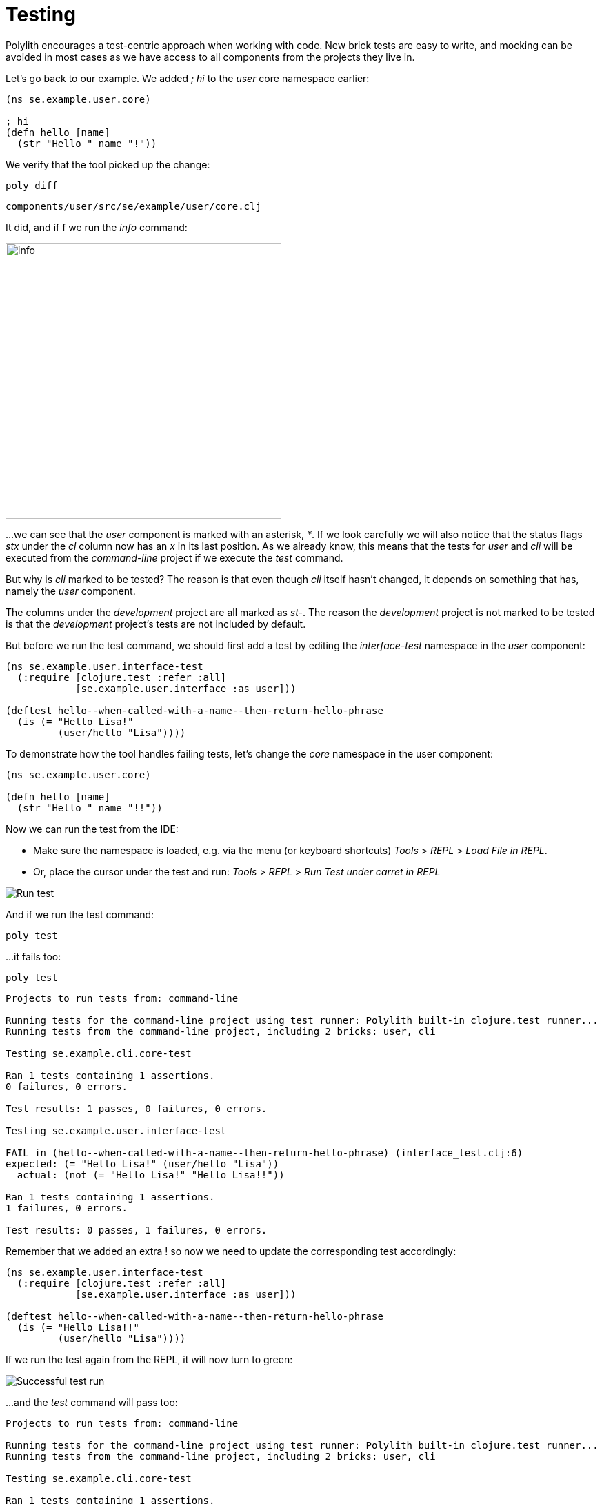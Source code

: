 = Testing

Polylith encourages a test-centric approach when working with code.
New brick tests are easy to write,
and mocking can be avoided in most cases as we have access to all components from the projects they live in.

Let's go back to our example. We added _; hi_  to the _user_ core namespace earlier:

[source,clojure]
----
(ns se.example.user.core)

; hi
(defn hello [name]
  (str "Hello " name "!"))
----

We verify that the tool picked up the change:

[source,shell]
----
poly diff
----

[source,shell]
----
components/user/src/se/example/user/core.clj
----

It did, and if f we run the _info_ command:

image::images/testing/info.png[alt=info,width=400]

...we can see that the _user_ component is marked with an asterisk, _*_.
If we look carefully we will also notice that the status flags _stx_
under the _cl_ column now has an _x_ in its last position.
As we already know, this means that the tests for _user_ and _cli_ will be executed from the _command-line_ project
if we execute the _test_ command.

But why is _cli_ marked to be tested?
The reason is that even though _cli_ itself hasn't changed,
it depends on something that has, namely the _user_ component.

The columns under the _development_ project are all marked as _st-_.
The reason the _development_ project is not marked to be tested
is that the _development_ project's tests are not included by default.

But before we run the test command,
we should first add a test by editing the _interface-test_ namespace in the _user_ component:

[source,clojure]
----
(ns se.example.user.interface-test
  (:require [clojure.test :refer :all]
            [se.example.user.interface :as user]))

(deftest hello--when-called-with-a-name--then-return-hello-phrase
  (is (= "Hello Lisa!"
         (user/hello "Lisa"))))
----

To demonstrate how the tool handles failing tests, let's change the _core_ namespace in the user component:

[source,clojure]
----
(ns se.example.user.core)

(defn hello [name]
  (str "Hello " name "!!"))
----

Now we can run the test from the IDE:

* Make sure the namespace is loaded, e.g. via the menu (or keyboard shortcuts) _Tools_ > _REPL_ > _Load File in REPL_.

* Or, place the cursor under the test and run: _Tools_ > _REPL_ > _Run Test under carret in REPL_

image::images/testing/failing-test.png[alt=Run test]

And if we run the test command:

[source,shell]
----
poly test
----

...it fails too:

[source,shell]
----
poly test
----

[source,shell]
----
Projects to run tests from: command-line

Running tests for the command-line project using test runner: Polylith built-in clojure.test runner...
Running tests from the command-line project, including 2 bricks: user, cli

Testing se.example.cli.core-test

Ran 1 tests containing 1 assertions.
0 failures, 0 errors.

Test results: 1 passes, 0 failures, 0 errors.

Testing se.example.user.interface-test

FAIL in (hello--when-called-with-a-name--then-return-hello-phrase) (interface_test.clj:6)
expected: (= "Hello Lisa!" (user/hello "Lisa"))
  actual: (not (= "Hello Lisa!" "Hello Lisa!!"))

Ran 1 tests containing 1 assertions.
1 failures, 0 errors.

Test results: 0 passes, 1 failures, 0 errors.
----

Remember that we added an extra ! so now we need to update the corresponding test accordingly:

[source,clojure]
----
(ns se.example.user.interface-test
  (:require [clojure.test :refer :all]
            [se.example.user.interface :as user]))

(deftest hello--when-called-with-a-name--then-return-hello-phrase
  (is (= "Hello Lisa!!"
         (user/hello "Lisa"))))
----

If we run the test again from the REPL, it will now turn to green:

image::images/testing/successful-test.png[alt=Successful test run]

...and the _test_ command will pass too:

[source,shell]
----
Projects to run tests from: command-line

Running tests for the command-line project using test runner: Polylith built-in clojure.test runner...
Running tests from the command-line project, including 2 bricks: user, cli

Testing se.example.cli.core-test

Ran 1 tests containing 1 assertions.
0 failures, 0 errors.

Test results: 1 passes, 0 failures, 0 errors.

Testing se.example.user.interface-test

Ran 1 tests containing 1 assertions.
0 failures, 0 errors.

Test results: 1 passes, 0 failures, 0 errors.

Execution time: 1 seconds
----

We have already mentioned that the brick tests will not be executed from the _development_ project
when we run the _test_ command. But there is a way to do that, and that is to pass in _:dev_.

Let's try it out with the _info_ command first:

[source,shell]
----
poly info :dev
----

image::images/testing/info-dev.png[alt=info :dev,width=400]

Now both the _development_ and the _command-line_ project is marked for test execution.

== Test Filters

=== Filter on projects

We can narrow the number of projects we want to test by passing in e.g. _project:dev_ or _project:cl:dev_
(both project alias and name can be used).
If _development_ is given, it will automatically be included as if _:dev_ was passed in:

[source,shell]
----
poly info project:dev
----

image::images/testing/info-project-dev.png[alt=Run test,width=400]

[source,shell]
----
poly info project:cl:dev
----

image::images/testing/info-project-cl-dev.png[alt=Run test,width=400]

=== Filter on bricks

It's not just possible to filter which projects to run our tests from, but also which bricks to include.

Right now our workspace looks like this:

[source,shell]
----
poly info
----

image::images/testing/info-filter-on-bricks.png[width=400]

Both bricks in the cl project are marked to be tested.

If we select the _cli_ brick:

[source,shell]
----
poly info brick:cli
----

image::images/testing/info-brick-cli.png[width=400]

...now only that brick is marked to be tested.

Let's pretend that no bricks were marked to be tested:

image::images/testing/info-no-changes.png[width=400]

If we run the same command again:

image::images/testing/info-brick-cli-no-changes.png[width=400]

...we get the same result, and that's because the _brick:cli_ parameter is just a filter
that is applied after the other status calculations have been performed.

If we want to force the cli tests to be executed,
we need to pass in _:all-bricks_ (or _:all_ if we also want to execute the project tests):

[source,shell]
----
poly info brick:cli :all-bricks
----

image::images/testing/info-brick-cli-no-changes-all-bricks.png[width=400]

Finally, the _cli_ brick is now marked to be tested!

It's also possible to give more than one brick, e.g. _brick:cli:user_.
Another trick we can do is to exclude all bricks with _brick:-_
which can be useful in combination with _:project_ or _:all_ to execute only the project tests.

== Project tests

Before we execute any tests, let's add a project test for the _command-line_ project.

Begin by adding a _test_ directory for the _command-line_ project:

[source,shell]
----
example
├── projects
│   └── command-line
│       └── test
----

Then add the "test" path to _projects/command-line/deps.edn_:

[source,clojure]
----
 :aliases {:test {:extra-paths ["test"]
                  :extra-deps  {}}
----

...and to _./deps.edn_:

[source,clojure]
----
            :test {:extra-paths ["components/user/test"
                                 "bases/cli/test"
                                 "projects/command-line/test"]}
----

Now add the _project.command-line.dummy-test_ namespace to the _command-line_ project:

[source,shell]
----
example
├── projects
│   └── command-line
│       └── test
│           └── project
│               └──command_line
│                  └──dummy_test.clj
----

[source,clojure]
----
(ns project.command-line.dummy-test
  (:require [clojure.test :refer :all]))

(deftest dummy-test
  (is (= 1 1)))
----

We could have chosen another top namespace, e.g., _se.example.project.command-line_,
as long as we don't have any brick with the name _project_.
But because we don't want to get into any name conflicts with bricks and also because each project is executed in isolation,
the choice of namespace is less important and here we choose the _project.command-line_ top namespace to keep it simple.

Normally, we are forced to put our tests in the same namespace as the code we want to test,
to get proper access, but in Polylith the encapsulation is guaranteed by the _poly_ tool
and all code can therefore be declared public, which allows us to put the test code wherever we want.

If we execute the `info` command:

image::images/testing/info-project-dir.png[width=400]

...the _command-line_ project is marked as changed and flagged as `-t-` telling us that it now has a _test_ directory.
The `-t-` in the dev column says that it has been added to the development project.
The reason it's not tagged as `-tx` is that project tests are not marked to be executed
without explicitly telling them to, by passing in _:project_.

[source,shell]
----
poly info :project
----

image::images/testing/info-project.png[width=400]

Now the command-line project is also marked to be tested. Let's verify that by running the tests:

[source,shell]
----
poly test :project
----

[source,shell]
----
Projects to run tests from: command-line

Running tests for the command-line project using test runner: Polylith built-in clojure.test runner...
Running tests from the command-line project, including 2 bricks and 1 project: user, cli, command-line

Testing se.example.cli.core-test

Ran 1 tests containing 1 assertions.
0 failures, 0 errors.

Test results: 1 passes, 0 failures, 0 errors.

Testing se.example.user.interface-test

Ran 1 tests containing 1 assertions.
0 failures, 0 errors.

Test results: 1 passes, 0 failures, 0 errors.

Testing project.command-line.dummy_test

Ran 1 tests containing 1 assertions.
0 failures, 0 errors.

Test results: 1 passes, 0 failures, 0 errors.

Execution time: 1 seconds
----

They passed!

== Test approaches

As you have just seen, with Polylith we can add tests at two different levels: brick and project.

The _project_ tests should be used for our slow tests, e.g. tests that take more than 100 milliseconds to execute,
or whatever we draw the line. The project tests also give us a way to write tailor-made tests that are unique per project.

The second category is the _brick_ tests.
To keep the feedback loop short, we should only put fast-running tests in our bricks.
This will give us a faster feedback loop,
because the brick tests are the ones that are executed when we run `poly test` while the project tests are not.

But does that mean we are only allowed to put unit tests in our bricks?
No. As long as the tests are fast (by e.g. using in-memory databases) they should be put in the bricks they belong to.

Before we continue, let's commit what we have done so far and mark the workspace as stable:

[source,shell]
----
git add --all
git commit -m "Added tests"
git tag -f stable-lisa
----

If we execute the _info_ command again:

image::images/testing/info-added-tests.png[width=400]

...the * signs are now gone and nothing is marked to be tested.

The tool only executes tests if a brick is directly or indirectly changed.
A way to force it to test all bricks is to pass in _:all-bricks_:

[source,shell]
----
poly info :all-bricks
----

image::images/testing/info-all-bricks.png[width=400]

Now all the brick tests are marked to be executed, except for the development project. To include dev, also add _:dev_:

image::images/testing/info-all-bricks-dev.png[width=400]

To include all brick and project tests (except _dev_) we can type:

[source,shell]
----
poly info :all
----

image::images/testing/info-all.png[width=400]

...to also include dev, type:

[source,shell]
----
poly info :all :dev
----

image::images/testing/info-all-dev.png[width=400]

Running the brick tests from the _development_ projects are something we don't normally need to do,
at least not if we have production projects, but it's good to know that it's supported.

Now let's see if it actually works:

[source,shell]
----
poly test :all :dev
----

[source,shell]
----
Projects to run tests from: command-line, development

Running tests for the command-line project using test runner: Polylith built-in clojure.test runner...
Running tests from the command-line project, including 2 bricks and 1 project: user, cli, command-line

Testing se.example.cli.core-test

Ran 1 tests containing 1 assertions.
0 failures, 0 errors.

Test results: 1 passes, 0 failures, 0 errors.

Testing se.example.user.interface-test

Ran 1 tests containing 1 assertions.
0 failures, 0 errors.

Test results: 1 passes, 0 failures, 0 errors.

Testing project.command-line.dummy_test

Ran 1 tests containing 1 assertions.
0 failures, 0 errors.

Test results: 1 passes, 0 failures, 0 errors.
Running tests for the development project using test runner: Polylith built-in clojure.test runner...
Running tests from the development project, including 2 bricks and 1 project: user, cli, command-line

Testing se.example.cli.core-test

Ran 1 tests containing 1 assertions.
0 failures, 0 errors.

Test results: 1 passes, 0 failures, 0 errors.

Testing se.example.user.interface-test

Ran 1 tests containing 1 assertions.
0 failures, 0 errors.

Test results: 1 passes, 0 failures, 0 errors.

Execution time: x seconds
----

Looks like it worked!

[#setup-and-teardown]
== Test setup and teardown

Sometimes we need to perform some test setup/teardown before and after we execute the tests for a project.

If any code is used by more than one project, we can put it in a separate component,
but in this case we should put it in the _command-line_ project's _test_ directory because it's not used by any other project.

Let's create a _test-setup_ namespace in the project's test directory and add two functions to it:

[source,shell]
----
example
├── projects
│   └── command-line
│       └── test
│           └── project
│               └──command_line
│                  └──test_setup.clj
----

[source,clojure]
----
(ns project.command-line.test-setup
  (:require [clojure.test :refer :all]))

(defn setup [project-name]
  (println (str "--- test setup for " project-name " ---")))

(defn teardown [project-name]
  (println (str "--- test teardown for " project-name " ---")))
----

We need to keep two things in mind:

* Make sure the source code which contains our function, is accessible from the project it's executed from
(the _command-line_ project in this case).
Here the project's own test directory was already added earlier by the
xref:commands.adoc#create-project[create project] command, so we are fine.

* Make sure the functions take exactly one parameter, the project name.

We also need to specify the two functions in _workspace.edn_:

[source,clojure]
----
 ...
 :projects {"development" {:alias "dev"}
            "command-line" {:alias "cl"
                            :test {:setup-fn project.command-line.test-setup/setup
                                   :teardown-fn project.command-line.test-setup/teardown}}}}
----

If we don't need the tear-down function, we can leave it out.

Let's run our tests:

[source,text]
----
Projects to run tests from: command-line

Running test setup for the command-line project: project.command-line.test-setup/test-setup
--- test setup for command-line ---

Running tests for the command-line project using test runner: Polylith built-in clojure.test runner...
Running tests from the command-line project, including 2 bricks and 1 project: user, cli, command-line

Testing se.example.cli.core-test

Ran 1 tests containing 1 assertions.
0 failures, 0 errors.

Test results: 1 passes, 0 failures, 0 errors.

Testing se.example.user.interface-test

Ran 1 tests containing 1 assertions.
0 failures, 0 errors.

Test results: 1 passes, 0 failures, 0 errors.

Testing project.command-line.test-setup

Ran 0 tests containing 0 assertions.
0 failures, 0 errors.

Test results: 0 passes, 0 failures, 0 errors.

Testing project.command-line.dummy_test

Ran 1 tests containing 1 assertions.
0 failures, 0 errors.

Test results: 1 passes, 0 failures, 0 errors.
Running test teardown for the command-line project: project.command-line.test-setup/test-teardown
--- test teardown for command-line ---


Execution time: 1 seconds
----

Nice, it worked!

== Include and exclude bricks

There is a way to restrict what test code to run for a project,
by giving a list of bricks to include and/or exclude in _workspace.edn_, e.g.:

[#include-exclude]
[source,clojure]
----
{...
 :projects {"mytool" {:alias "t"
                      :test {:include []}}
            "myservice" {:alias "s"
                         :test {:exclude ["cli" "user"]}}
            ...
----

The old shorter syntax for including bricks is also valid:

[source,clojure]
----
{...
  :projects {"command-line" {:alias "cl", :test []}
             ....
----

You may wonder when this could be useful.
A good example is the polylith codebase itself, where _workspace.edn_ looks similar to this:

[source,clojure]
----
...
  :projects {"api" {:alias "api" :test []}
             "poly" {:alias "poly"}
             "polyx" {:alias "poly" :test []}
             "development" {:alias "dev"}
             ...
----

Here the tests are only executed from the poly project
(the development project is not included anyway, unless we explicitly ask for it).
The idea here is to speed up the test execution time.
This is only a good idea if we are pretty sure that our bricks behave the same in all our projects,
which is true in this case.

Note that if a brick is excluded by using _:include_ or _:exclude_,
they will never be tested from that project even if we pass in _:all_.

== Summary

Let's summarise the different ways to run the tests.
The brick tests are executed from all projects they belong to except for the development project
(if _:dev_ is not passed in):

|===
| Command | Tests to execute

| poly test | All brick tests that are directly or indirectly changed.
| poly test :project | All brick tests that are directly or indirectly changed + tests for changed projects.
| poly test :all‑bricks | All brick tests.
| poly test :all | All brick tests + all project tests (except development), executed from all projects.
|===

To also execute the brick tests from the development project, pass in _:dev_:

|===
| Command | Tests to execute

| poly test :dev | All brick tests that are directly or indirectly changed, executed from all projects (development included).
| All brick tests that are directly or indirectly changed, executed from all projects (development included). |
All brick tests that are directly or indirectly changed, executed from all projects (development included) +
tests for changed projects (development included).
| poly test :all‑bricks :dev | All brick tests, executed from all projects (development included).
| poly test :all :dev | All brick tests, executed from all projects (development included) + all project tests (development included).
|===

Projects can also be explicitly selected with e.g. _project:proj1_ or _project:proj1:proj2_.

We can also filter which bricks to run the tests for with e.g. _brick:b1_ or _brick:b1:b2_.

Remember that executing the info command is a good way to get an overview of what tests will be run.

== How tests are executed

Let's start with the development project.
The main purpose of this project is to allow us to work with our code from an IDE using a single REPL.
When doing that, the project must be set up in a way that it's 100% compatible with tool.deps and the IDE integration.
This is also the reason we have to add the test paths explicitly in _./deps.edn_
which gives us access to the tests from the REPL.

The _./deps.edn_ config file sets up all our paths and dependencies, and when we include the dev and test aliases
(and sometimes xref:profile.adoc[profile] aliases, described in the next section)
we inform tools.deps what source code and libraries should be accessible from our IDE and REPL.
When this is set up correctly, we are also able to run our tests from the REPL,
which will have access to all _test_ and _src_ code.
Libraries that are defined in the _src_ context will therefore automatically be accessible when running the tests.
Additional libraries that are only used from the tests should be defined in the _test_ context.

When we run the _test_ command, the tool will detect which components, bases and projects
have been affected since the last stable point in time.
Based on this information, it will go through all the affected projects, one at a time,
and run the component, base, and project tests that are included in each project.

This set of tests will be executed in isolation from its own classloader which will speed up the test execution
and make it more reliable. Libraries from both the _src_ and _test_ context
(and libraries that they depend on) will be used when the tests are executed.
The development project can also be used to run tests, but that's not its main purpose.

If the projects A, B, C and D are included in the test run and if a test in B fails (or a project setup or teardown)
then the whole test run will stop, and no tests are executed for C or D.

The libraries to use in each project when running the `poly test` command
is the sum of all library dependencies that are defined in all the components and bases
(either indirectly via _:local/root_ or directly by using _:deps/extra-deps_).
If a library is defined more than once in the set of bricks and projects,
then the latest version of that library will be used, if not overridden by _:override-deps_ in the project.

At the project level we only need to define the libraries that are not defined in the included bricks
(specified by its _:deps_ key) which can be libraries like clojure itself, _org.clojure/clojure_,
that we don't want to repeat in all our bricks.

If we have a brick like _datomic-ions_, we can specify which repository it needs, like this.
We can verify that the repo is picked up by the brick by executing `poly ws get:components:datomic-ions:maven-repos`:

[source,clojure]
----
{"datomic-cloud" {:url "s3://datomic-releases-1fc2183a/maven/releases"}}
----

...and used by the _invoicing_ project by executing `poly ws get:projects:invoicing:maven-repos`:

[source,clojure]
----
{"central" {:url "https://repo1.maven.org/maven2/"},
 "clojars" {:url "https://repo.clojars.org/"},
 "datomic-cloud" {:url "s3://datomic-releases-1fc2183a/maven/releases"}}
----

Every project that uses the _datomic-ions_ brick will now also include the _datomic-cloud_ repository.

== Troubleshooting

If our tests don't work properly for some reason,
we can pass in :verbose to see what configuration and paths that is used when executing the tests:

[source,shell]
----
poly test :verbose
----

[source,clojure]
----
# config:
{:mvn/repos {"central" {:url "https://repo1.maven.org/maven2/"}, ...
# paths:
["bases/cli/resources" "bases/cli/src" "components/user-remote/resources" ...
----

== Long living shell sessions

If you let the same shell session live for a long time you may get classloader errors when running the
xref:testing.adoc[test] command. The solution is to restart the shell or by running the tests outside of the shell,
e.g. `poly test`. Another solution can be to switch to a more isolated xref:test-runners.adoc[test runner].
